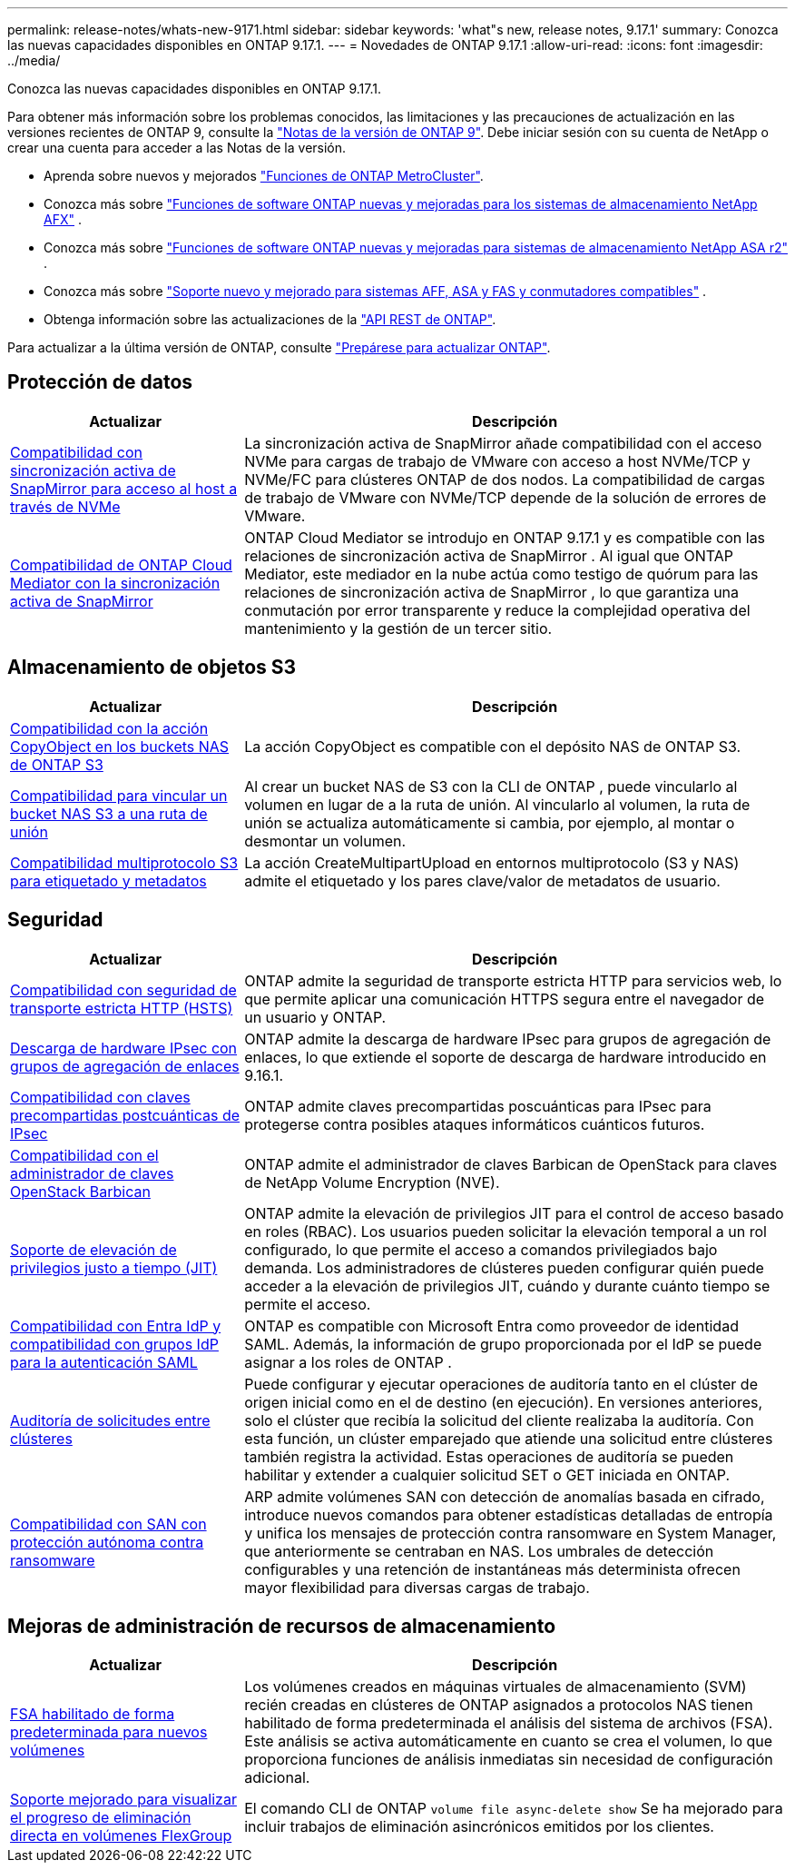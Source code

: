 ---
permalink: release-notes/whats-new-9171.html 
sidebar: sidebar 
keywords: 'what"s new, release notes, 9.17.1' 
summary: Conozca las nuevas capacidades disponibles en ONTAP 9.17.1. 
---
= Novedades de ONTAP 9.17.1
:allow-uri-read: 
:icons: font
:imagesdir: ../media/


[role="lead"]
Conozca las nuevas capacidades disponibles en ONTAP 9.17.1.

Para obtener más información sobre los problemas conocidos, las limitaciones y las precauciones de actualización en las versiones recientes de ONTAP 9, consulte la https://library.netapp.com/ecm/ecm_download_file/ECMLP2492508["Notas de la versión de ONTAP 9"^]. Debe iniciar sesión con su cuenta de NetApp o crear una cuenta para acceder a las Notas de la versión.

* Aprenda sobre nuevos y mejorados https://docs.netapp.com/us-en/ontap-metrocluster/releasenotes/mcc-new-features.html["Funciones de ONTAP MetroCluster"^].
* Conozca más sobre  https://docs.netapp.com/us-en/ontap-afx/release-notes/whats-new-9171.html["Funciones de software ONTAP nuevas y mejoradas para los sistemas de almacenamiento NetApp AFX"^] .
* Conozca más sobre  https://docs.netapp.com/us-en/asa-r2/release-notes/whats-new-9171.html["Funciones de software ONTAP nuevas y mejoradas para sistemas de almacenamiento NetApp ASA r2"^] .
* Conozca más sobre  https://docs.netapp.com/us-en/ontap-systems/whats-new.html["Soporte nuevo y mejorado para sistemas AFF, ASA y FAS y conmutadores compatibles"^] .
* Obtenga información sobre las actualizaciones de la https://docs.netapp.com/us-en/ontap-automation/whats_new.html["API REST de ONTAP"^].


Para actualizar a la última versión de ONTAP, consulte link:../upgrade/create-upgrade-plan.html["Prepárese para actualizar ONTAP"].



== Protección de datos

[cols="30%,70%"]
|===
| Actualizar | Descripción 


 a| 
xref:../nvme/support-limitations.html#features[Compatibilidad con sincronización activa de SnapMirror para acceso al host a través de NVMe]
 a| 
La sincronización activa de SnapMirror añade compatibilidad con el acceso NVMe para cargas de trabajo de VMware con acceso a host NVMe/TCP y NVMe/FC para clústeres ONTAP de dos nodos. La compatibilidad de cargas de trabajo de VMware con NVMe/TCP depende de la solución de errores de VMware.



 a| 
xref:../snapmirror-active-sync/index.html[Compatibilidad de ONTAP Cloud Mediator con la sincronización activa de SnapMirror]
 a| 
ONTAP Cloud Mediator se introdujo en ONTAP 9.17.1 y es compatible con las relaciones de sincronización activa de SnapMirror . Al igual que ONTAP Mediator, este mediador en la nube actúa como testigo de quórum para las relaciones de sincronización activa de SnapMirror , lo que garantiza una conmutación por error transparente y reduce la complejidad operativa del mantenimiento y la gestión de un tercer sitio.

|===


== Almacenamiento de objetos S3

[cols="30%,70%"]
|===
| Actualizar | Descripción 


 a| 
xref:../s3-multiprotocol/index.html[Compatibilidad con la acción CopyObject en los buckets NAS de ONTAP S3]
 a| 
La acción CopyObject es compatible con el depósito NAS de ONTAP S3.



 a| 
xref:../s3-multiprotocol/create-nas-bucket-task.html[Compatibilidad para vincular un bucket NAS S3 a una ruta de unión]
 a| 
Al crear un bucket NAS de S3 con la CLI de ONTAP , puede vincularlo al volumen en lugar de a la ruta de unión. Al vincularlo al volumen, la ruta de unión se actualiza automáticamente si cambia, por ejemplo, al montar o desmontar un volumen.



 a| 
xref:../s3-multiprotocol/index.html#object-multipart-upload[Compatibilidad multiprotocolo S3 para etiquetado y metadatos]
 a| 
La acción CreateMultipartUpload en entornos multiprotocolo (S3 y NAS) admite el etiquetado y los pares clave/valor de metadatos de usuario.

|===


== Seguridad

[cols="30%,70%"]
|===
| Actualizar | Descripción 


 a| 
xref:../system-admin/use-hsts-task.html[Compatibilidad con seguridad de transporte estricta HTTP (HSTS)]
 a| 
ONTAP admite la seguridad de transporte estricta HTTP para servicios web, lo que permite aplicar una comunicación HTTPS segura entre el navegador de un usuario y ONTAP.



 a| 
xref:../networking/ipsec-prepare.html[Descarga de hardware IPsec con grupos de agregación de enlaces]
 a| 
ONTAP admite la descarga de hardware IPsec para grupos de agregación de enlaces, lo que extiende el soporte de descarga de hardware introducido en 9.16.1.



 a| 
xref:../networking/ipsec-prepare.html[Compatibilidad con claves precompartidas postcuánticas de IPsec]
 a| 
ONTAP admite claves precompartidas poscuánticas para IPsec para protegerse contra posibles ataques informáticos cuánticos futuros.



 a| 
xref:../encryption-at-rest/manage-keys-barbican-task.html[Compatibilidad con el administrador de claves OpenStack Barbican]
 a| 
ONTAP admite el administrador de claves Barbican de OpenStack para claves de NetApp Volume Encryption (NVE).



 a| 
xref:../authentication/configure-jit-elevation-task.html[Soporte de elevación de privilegios justo a tiempo (JIT)]
 a| 
ONTAP admite la elevación de privilegios JIT para el control de acceso basado en roles (RBAC). Los usuarios pueden solicitar la elevación temporal a un rol configurado, lo que permite el acceso a comandos privilegiados bajo demanda. Los administradores de clústeres pueden configurar quién puede acceder a la elevación de privilegios JIT, cuándo y durante cuánto tiempo se permite el acceso.



 a| 
xref:../system-admin/configure-saml-authentication-task.html[Compatibilidad con Entra IdP y compatibilidad con grupos IdP para la autenticación SAML]
 a| 
ONTAP es compatible con Microsoft Entra como proveedor de identidad SAML. Además, la información de grupo proporcionada por el IdP se puede asignar a los roles de ONTAP .



 a| 
xref:../system-admin/audit-manage-cross-cluster-requests.html[Auditoría de solicitudes entre clústeres]
 a| 
Puede configurar y ejecutar operaciones de auditoría tanto en el clúster de origen inicial como en el de destino (en ejecución). En versiones anteriores, solo el clúster que recibía la solicitud del cliente realizaba la auditoría. Con esta función, un clúster emparejado que atiende una solicitud entre clústeres también registra la actividad. Estas operaciones de auditoría se pueden habilitar y extender a cualquier solicitud SET o GET iniciada en ONTAP.



 a| 
xref:../anti-ransomware/index.html[Compatibilidad con SAN con protección autónoma contra ransomware]
 a| 
ARP admite volúmenes SAN con detección de anomalías basada en cifrado, introduce nuevos comandos para obtener estadísticas detalladas de entropía y unifica los mensajes de protección contra ransomware en System Manager, que anteriormente se centraban en NAS. Los umbrales de detección configurables y una retención de instantáneas más determinista ofrecen mayor flexibilidad para diversas cargas de trabajo.

|===


== Mejoras de administración de recursos de almacenamiento

[cols="30%,70%"]
|===
| Actualizar | Descripción 


 a| 
xref:../task_nas_file_system_analytics_enable.html[FSA habilitado de forma predeterminada para nuevos volúmenes]
 a| 
Los volúmenes creados en máquinas virtuales de almacenamiento (SVM) recién creadas en clústeres de ONTAP asignados a protocolos NAS tienen habilitado de forma predeterminada el análisis del sistema de archivos (FSA). Este análisis se activa automáticamente en cuanto se crea el volumen, lo que proporciona funciones de análisis inmediatas sin necesidad de configuración adicional.



 a| 
xref:../flexgroup/fast-directory-delete-asynchronous-task.html[Soporte mejorado para visualizar el progreso de eliminación directa en volúmenes FlexGroup]
 a| 
El comando CLI de ONTAP  `volume file async-delete show` Se ha mejorado para incluir trabajos de eliminación asincrónicos emitidos por los clientes.

|===